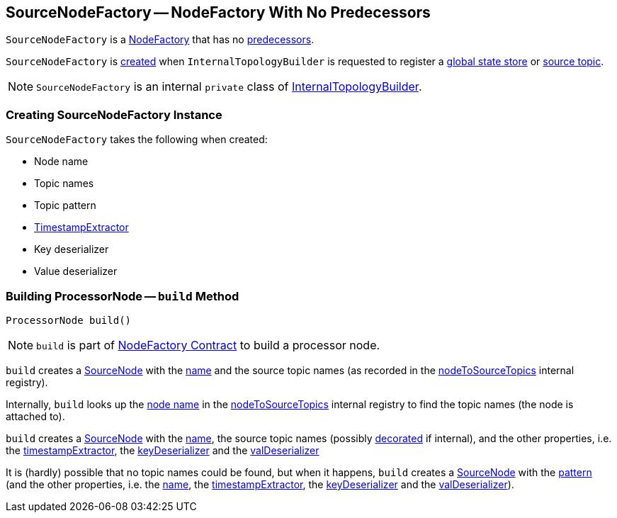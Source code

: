 == [[SourceNodeFactory]] SourceNodeFactory -- NodeFactory With No Predecessors

`SourceNodeFactory` is a link:kafka-streams-NodeFactory.adoc[NodeFactory] that has no link:kafka-streams-NodeFactory.adoc#predecessors[predecessors].

`SourceNodeFactory` is <<creating-instance, created>> when `InternalTopologyBuilder` is requested to register a link:kafka-streams-InternalTopologyBuilder.adoc#addGlobalStore[global state store] or link:kafka-streams-InternalTopologyBuilder.adoc#addSource[source topic].

NOTE: `SourceNodeFactory` is an internal `private` class of link:kafka-streams-InternalTopologyBuilder.adoc[InternalTopologyBuilder].

=== [[creating-instance]] Creating SourceNodeFactory Instance

`SourceNodeFactory` takes the following when created:

* [[name]] Node name
* [[topics]] Topic names
* [[pattern]] Topic pattern
* [[timestampExtractor]] <<kafka-streams-TimestampExtractor.adoc#, TimestampExtractor>>
* [[keyDeserializer]] Key deserializer
* [[valDeserializer]] Value deserializer

=== [[build]] Building ProcessorNode -- `build` Method

[source, java]
----
ProcessorNode build()
----

NOTE: `build` is part of link:kafka-streams-NodeFactory.adoc#build[NodeFactory Contract] to build a processor node.

`build` creates a link:kafka-streams-SourceNode.adoc#creating-instance[SourceNode] with the <<name, name>> and the source topic names (as recorded in the link:kafka-streams-InternalTopologyBuilder.adoc#nodeToSourceTopics[nodeToSourceTopics] internal registry).

Internally, `build` looks up the link:kafka-streams-NodeFactory.adoc#name[node name] in the link:kafka-streams-InternalTopologyBuilder.adoc#nodeToSourceTopics[nodeToSourceTopics] internal registry to find the topic names (the node is attached to).

`build` creates a link:kafka-streams-SourceNode.adoc#creating-instance[SourceNode] with the <<name, name>>, the source topic names (possibly link:kafka-streams-InternalTopologyBuilder.adoc#maybeDecorateInternalSourceTopics[decorated] if internal), and the other properties, i.e. the <<timestampExtractor, timestampExtractor>>, the <<keyDeserializer, keyDeserializer>> and the <<valDeserializer, valDeserializer>>

It is (hardly) possible that no topic names could be found, but when it happens, `build` creates a link:kafka-streams-SourceNode.adoc#creating-instance[SourceNode] with the <<pattern, pattern>> (and the other properties, i.e. the <<name, name>>, the <<timestampExtractor, timestampExtractor>>, the <<keyDeserializer, keyDeserializer>> and the <<valDeserializer, valDeserializer>>).
